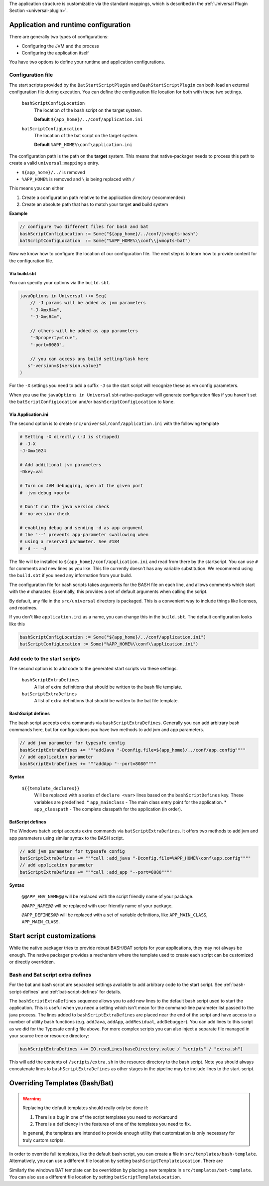 The application structure is customizable via the standard mappings, which is described in the
:ref:`Universal Plugin Section <universal-plugin>`.

Application and runtime configuration
~~~~~~~~~~~~~~~~~~~~~~~~~~~~~~~~~~~~~

There are generally two types of configurations:

* Configuring the JVM and the process
* Configuring the application itself

You have two options to define your runtime and application configurations.

Configuration file
^^^^^^^^^^^^^^^^^^

The start scripts provided by the ``BatStartScriptPlugin`` and ``BashStartScriptPlugin`` can both load an external
configuration file during execution. You can define the configuration file location for both with these two settings.


  ``bashScriptConfigLocation``
    The location of the bash script on the target system.

    **Default** ``${app_home}/../conf/application.ini``

  ``batScriptConfigLocation``
    The location of the bat script on the target system.

    **Default** ``%APP_HOME%\conf\application.ini``


The configuration path is the path on the **target** system. This means that native-packager needs to process this path
to create a valid ``universal:mapping`` s entry.

* ``${app_home}/../`` is removed
* ``%APP_HOME%`` is removed and ``\`` is being replaced with ``/``

This means you can either

1. Create a configuration path relative to the application directory (recommended)
2. Create an absolute path that has to match your target **and** build system

**Example**

.. code-block:: scala

    // configure two different files for bash and bat
    bashScriptConfigLocation := Some("${app_home}/../conf/jvmopts-bash")
    batScriptConfigLocation  := Some("%APP_HOME%\\conf\\jvmopts-bat")


Now we know how to configure the location of our configuration file. The next step is to learn how to provide content
for the configuration file.

Via build.sbt
"""""""""""""

You can specify your options via the ``build.sbt``.

.. code-block:: scala

    javaOptions in Universal ++= Seq(
        // -J params will be added as jvm parameters
        "-J-Xmx64m",
        "-J-Xms64m",

        // others will be added as app parameters
        "-Dproperty=true",
        "-port=8080",

        // you can access any build setting/task here
       s"-version=${version.value}"
    )

For the ``-X`` settings you need to add a suffix ``-J`` so the start script will
recognize these as vm config parameters.

When you use the  ``javaOptions in Universal`` sbt-native-packager will generate configuration files
if you haven't set the ``batScriptConfigLocation`` and/or ``bashScriptConfigLocation`` to ``None``.

Via Application.ini
"""""""""""""""""""

The second option is to create ``src/universal/conf/application.ini`` with the following template

.. code-block:: bash

    # Setting -X directly (-J is stripped)
    # -J-X
    -J-Xmx1024

    # Add additional jvm parameters
    -Dkey=val

    # Turn on JVM debugging, open at the given port
    # -jvm-debug <port>

    # Don't run the java version check
    # -no-version-check

    # enabling debug and sending -d as app argument
    # the '--' prevents app-parameter swallowing when
    # using a reserved parameter. See #184
    # -d -- -d

The file will be installed to ``${app_home}/conf/application.ini`` and read from there
by the startscript. You can use ``#`` for comments and new lines as you like. This file
currently doesn't has any variable substitution. We recommend using the ``build.sbt`` if
you need any information from your build.

The configuration file for bash scripts takes arguments for the BASH file on each line,
and allows comments which start with the ``#`` character.  Essentially, this provides
a set of default arguments when calling the script.

By default, any file in the ``src/universal`` directory is packaged. This is a convenient
way to include things like licenses, and readmes.

If you don't like ``application.ini`` as a name, you can change this in the ``build.sbt``.
The default configuration looks like this

.. code-block:: scala

    bashScriptConfigLocation := Some("${app_home}/../conf/application.ini")
    batScriptConfigLocation := Some("%APP_HOME%\\conf\\application.ini")

.. _add-code-to-the-start-scripts:

Add code to the start scripts
^^^^^^^^^^^^^^^^^^^^^^^^^^^^^

The second option is to add code to the generated start scripts via these settings.

  ``bashScriptExtraDefines``
    A list of extra definitions that should be written to the bash file template.

  ``batScriptExtraDefines``
    A list of extra definitions that should be written to the bat file template.


.. _bash-script-defines:

BashScript defines
""""""""""""""""""

The bash script accepts extra commands via ``bashScriptExtraDefines``. Generally you can add arbitrary
bash commands here, but for configurations you have two methods to add jvm and app parameters.

.. code-block:: scala

   // add jvm parameter for typesafe config
   bashScriptExtraDefines += """addJava "-Dconfig.file=${app_home}/../conf/app.config""""
   // add application parameter
   bashScriptExtraDefines += """addApp "--port=8080""""

**Syntax**

  ``${{template_declares}}``
    Will be replaced with a series of ``declare <var>`` lines based on the ``bashScriptDefines`` key. These variables
    are predefined:
    * ``app_mainclass`` - The main class entry point for the application.
    * ``app_classpath`` - The complete classpath for the application (in order).


.. _bat-script-defines:

BatScript defines
"""""""""""""""""

The Windows batch script accepts extra commands via ``batScriptExtraDefines``. It offers
two methods to add jvm and app parameters using similar syntax to the BASH script.

.. code-block:: scala

   // add jvm parameter for typesafe config
   batScriptExtraDefines += """call :add_java "-Dconfig.file=%APP_HOME%\conf\app.config""""
   // add application parameter
   batScriptExtraDefines += """call :add_app "--port=8080""""

**Syntax**

  ``@@APP_ENV_NAME@@``
  will be replaced with the script friendly name of your package.

  ``@@APP_NAME@@``
  will be replaced with user friendly name of your package.

  ``@APP_DEFINES@@``
  will be replaced with a set of variable definitions, like ``APP_MAIN_CLASS``, ``APP_MAIN_CLASS``.


Start script customizations
~~~~~~~~~~~~~~~~~~~~~~~~~~~

While the native packager tries to provide robust BASH/BAT scripts for your applications, they may not always be enough.
The native packager provides a mechanism where the template used to create each script can be customized or directly
overridden.

Bash and Bat script extra defines
^^^^^^^^^^^^^^^^^^^^^^^^^^^^^^^^^

For the bat and bash script are separated settings available to add arbitrary code to the start script.
See :ref:`bash-script-defines` and :ref:`bat-script-defines` for details.

The  ``bashScriptExtraDefines`` sequence allows you to add new lines to the default bash script used to start the
application. This is useful when you need a setting which isn't mean for the command-line parameter list passed to the
java process. The lines added to ``bashScriptExtraDefines`` are placed near the end of the script and have access to a
number of utility bash functions (e.g. ``addJava``, ``addApp``, ``addResidual``, ``addDebugger``). You can add lines to
this script as we did for the Typesafe config file above. For more complex scripts you can also inject a separate file
managed in your source tree or resource directory:

.. code-block:: scala

    bashScriptExtraDefines ++= IO.readLines(baseDirectory.value / "scripts" / "extra.sh")

This will add the contents of ``/scripts/extra.sh`` in the resource directory to the bash script. Note you should always
concatenate lines to ``bashScriptExtraDefines`` as other stages in the pipeline may be include lines to the
start-script.



Overriding Templates (Bash/Bat)
~~~~~~~~~~~~~~~~~~~~~~~~~~~~~~~

.. warning:: Replacing the default templates should really only be done if:

  1. There is a bug in one of the script templates you need to workaround
  2. There is a deficiency in the features of one of the templates you need to fix.

  In general, the templates are intended to provide enough utility that customization is only necessary for truly custom
  scripts.

In order to override full templates, like the default bash script, you can create a file in
``src/templates/bash-template``. Alternatively, you can use a different file location by setting
``bashScriptTemplateLocation``. There are


Similarly the windows BAT template can be overridden by placing a new template in ``src/templates/bat-template``.
You can also use a different file location by setting ``batScriptTemplateLocation``.
